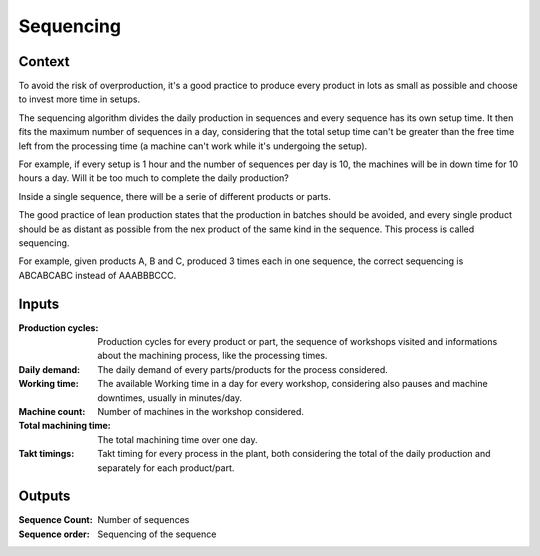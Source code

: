 Sequencing 
--------------------------------------------------------------------------------

Context
^^^^^^^^^^^^^^^^^^^^^^^^^^^^^^^^^^^^^^^^^^^^^^^^^^^^^^^^^^^^^^^^^^^^^^^^^^^^^^^^

To avoid the risk of overproduction, it's a good practice to produce every 
product in lots as small as possible and choose to invest more time in setups.

The sequencing algorithm divides the daily production in sequences and every 
sequence has its own setup time. It then fits the maximum number of sequences 
in a day, considering that the total setup time can't be greater than the free 
time left from the processing time (a machine can't work while it's undergoing 
the setup).

For example, if every setup is 1 hour and the number of sequences per day is 10, 
the machines will be in down time for 10 hours a day. Will it be too much to 
complete the daily production?

Inside a single sequence, there will be a serie of different products or parts. 

The good practice of lean production states that the production in batches 
should be avoided, and every single product should be as distant as possible 
from the nex product of the same kind in the sequence. This process is called 
sequencing.

For example, given products A, B and C, produced 3 times each in one sequence, 
the correct sequencing is ABCABCABC instead of AAABBBCCC.

Inputs
^^^^^^^^^^^^^^^^^^^^^^^^^^^^^^^^^^^^^^^^^^^^^^^^^^^^^^^^^^^^^^^^^^^^^^^^^^^^^^^^

:Production cycles: Production cycles for every product or part, the sequence 
                    of workshops visited and informations about the machining 
                    process, like the processing times.

:Daily demand:  The daily demand of every parts/products for the process 
                considered.

:Working time:  The available Working time in a day for every workshop, 
                considering also pauses and machine downtimes, usually in 
                minutes/day.

:Machine count: Number of machines in the workshop considered.

:Total machining time:  The total machining time over one day.

:Takt timings:  Takt timing for every process in the plant, both considering 
                the total of the daily production and separately for each 
                product/part.

Outputs
^^^^^^^^^^^^^^^^^^^^^^^^^^^^^^^^^^^^^^^^^^^^^^^^^^^^^^^^^^^^^^^^^^^^^^^^^^^^^^^^

:Sequence Count: Number of sequences

:Sequence order: Sequencing of the sequence

